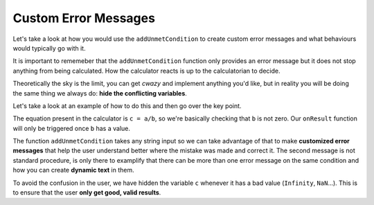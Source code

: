 .. _customunmet:
Custom Error Messages
---------------------

Let's take a look at how you would use the ``addUnmetCondition`` to create custom error messages and what behaviours would typically go with it.

It is important to rememeber that the ``addUnmetCondition`` function only provides an error message but it does not stop anything from being calculated. How the calculator reacts is up to the calculatorian to decide. 

Theoretically the sky is the limit, you can get *cwazy* and implement anything you'd like, but in reality you will be doing the same thing we always do: **hide the conflicting variables**.

.. seealso::
    We have created a calculator using this code so that you can see the results for yourself. Check it out at `Error Message <https://bb.omnicalculator.com/#/calculators/1956>`__ on BB

Let's take a look at an example of how to do this and then go over the key point.  

.. code-block:: javascript
    :linenos:

    'use strict';

    omni.onResult(['b'],function(ctx){
        ctx.hideVariables('c');
        if(!ctx.getNumberValue('b')){
            ctx.addUnmetCondition("Division by zero is mathematica 'undefined'");
            ctx.addUnmetCondition("Value of "+ctx.getLabel('c')+
                                  " is "+ctx.getNumberValue('c')+
                                  " which is not a valid result."
                                 );
        }else{
            ctx.showVariables('c');
        }
    });


The equation present in the calculator is ``c = a/b``, so we're basically checking that ``b`` is not zero. Our ``onResult`` function will only be triggered once ``b`` has a value. 

.. seealso:: 
    Following the convention explained in :ref:`Dynamically hide/show variables <dynamicSH>` we first hide all the variables and only show them when necessary.

The function ``addUnmetCondition`` takes any string input so we can take advantage of that to make **customized error messages** that help the user understand better where the mistake was made and correct it. The second message is not standard procedure, is only there to examplify that there can be more than one error message on the same condition and how you can create **dynamic text** in them.

To avoid the confusion in the user, we have hidden the variable ``c`` whenever it has a bad value (``Infinity``, ``NaN``...). This is to ensure that the user **only get good, valid results**.
